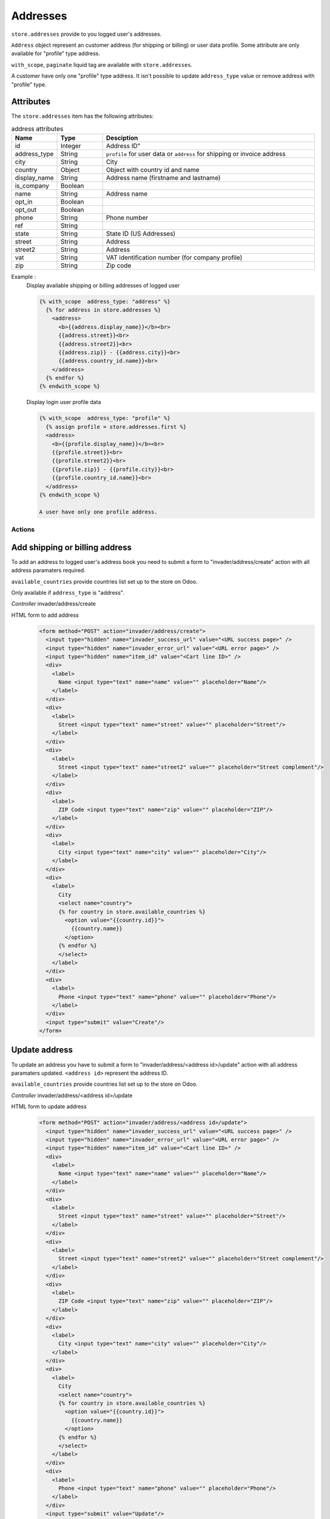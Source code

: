 .. _addresses:

=========
Addresses
=========
``store.addresses`` provide to you logged user's addresses.

``Address`` object represent an customer address (for shipping or billing) or
user data profile. Some attribute are only available for "profile" type address.

``with_scope``, ``paginate`` liquid tag are available with ``store.addresses``.

A customer have only one "profile" type address.
It isn't possible to update ``address_type`` value or remove address with
"profile" type.

------------------------
Attributes
------------------------

The ``store.addresses`` item has the following attributes:

.. csv-table:: address attributes
  :header: "Name", "Type", "Desciption"
  :widths: 15, 15, 70

  "id", "Integer", Address ID"
  "address_type", "String", "``profile`` for user data or ``address`` for shipping or invoice address"
  "city", "String", "City"
  "country", "Object", "Object with country id and name"
  "display_name", "String", "Address name (firstname and lastname)"
  "is_company", "Boolean", ""
  "name", "String", "Address name"
  "opt_in", "Boolean", ""
  "opt_out", "Boolean", ""
  "phone", "String", "Phone number"
  "ref", "String", ""
  "state", "String", "State ID (US Addresses)"
  "street", "String", "Address"
  "street2", "String", "Address"
  "vat", "String", "VAT identification number (for company profile)"
  "zip", "String", "Zip code"



Example :
  Display available shipping or billing addresses of logged user

  .. code-block:: liquid

    {% with_scope  address_type: "address" %}
      {% for address in store.addresses %}
        <address>
          <b>{{address.display_name}}</b><br>
          {{address.street}}<br>
          {{address.street2}}<br>
          {{address.zip}} - {{address.city}}<br>
          {{address.country_id.name}}<br>
        </address>
      {% endfor %}
    {% endwith_scope %}


  Display login user profile data

  .. code-block:: liquid

    {% with_scope  address_type: "profile" %}
      {% assign profile = store.addresses.first %}
      <address>
        <b>{{profile.display_name}}</b><br>
        {{profile.street}}<br>
        {{profile.street2}}<br>
        {{profile.zip}} - {{profile.city}}<br>
        {{profile.country_id.name}}<br>
      </address>
    {% endwith_scope %}

    A user have only one profile address.

Actions
=======

--------------------------------
Add  shipping or billing address
--------------------------------

To add an address to logged user's  address book you need to submit a form to
"invader/address/create" action with all address paramaters required.

``available_countries`` provide countries list set up to the store on Odoo.

Only available if ``address_type`` is "address".

*Controller* invader/address/create

HTML form to add address
  .. code-block:: html

    <form method="POST" action="invader/address/create">
      <input type="hidden" name="invader_success_url" value="<URL success page>" />
      <input type="hidden" name="invader_error_url" value="<URL error page>" />
      <input type="hidden" name="item_id" value="<Cart line ID>" />
      <div>
        <label>
          Name <input type="text" name="name" value="" placeholder="Name"/>
        </label>
      </div>
      <div>
        <label>
          Street <input type="text" name="street" value="" placeholder="Street"/>
        </label>
      </div>
      <div>
        <label>
          Street <input type="text" name="street2" value="" placeholder="Street complement"/>
        </label>
      </div>
      <div>
        <label>
          ZIP Code <input type="text" name="zip" value="" placeholder="ZIP"/>
        </label>
      </div>
      <div>
        <label>
          City <input type="text" name="city" value="" placeholder="City"/>
        </label>
      </div>
      <div>
        <label>
          City
          <select name="country">
          {% for country in store.available_countries %}
            <option value="{{country.id}}">
              {{country.name}}
            </option>
          {% endfor %}
          </select>
        </label>
      </div>
      <div>
        <label>
          Phone <input type="text" name="phone" value="" placeholder="Phone"/>
        </label>
      </div>
      <input type="submit" value="Create"/>
    </form>


--------------------------------
Update address
--------------------------------

To update an address you have to submit a form to
"invader/address/<address id>/update" action with all address paramaters
updated. ``<address id>`` represent the address ID.

``available_countries`` provide countries list set up to the store on Odoo.

*Controller* invader/address/<address id>/update

HTML form to update address
  .. code-block:: html

    <form method="POST" action="invader/address/<address id>/update">
      <input type="hidden" name="invader_success_url" value="<URL success page>" />
      <input type="hidden" name="invader_error_url" value="<URL error page>" />
      <input type="hidden" name="item_id" value="<Cart line ID>" />
      <div>
        <label>
          Name <input type="text" name="name" value="" placeholder="Name"/>
        </label>
      </div>
      <div>
        <label>
          Street <input type="text" name="street" value="" placeholder="Street"/>
        </label>
      </div>
      <div>
        <label>
          Street <input type="text" name="street2" value="" placeholder="Street complement"/>
        </label>
      </div>
      <div>
        <label>
          ZIP Code <input type="text" name="zip" value="" placeholder="ZIP"/>
        </label>
      </div>
      <div>
        <label>
          City <input type="text" name="city" value="" placeholder="City"/>
        </label>
      </div>
      <div>
        <label>
          City
          <select name="country">
          {% for country in store.available_countries %}
            <option value="{{country.id}}">
              {{country.name}}
            </option>
          {% endfor %}
          </select>
        </label>
      </div>
      <div>
        <label>
          Phone <input type="text" name="phone" value="" placeholder="Phone"/>
        </label>
      </div>
      <input type="submit" value="Update"/>
    </form>

--------------------------------
Remove address
--------------------------------

To remove an address you need to submit a form to
"invader/address/<address id>/remove" action.
``<address id>`` represent the address ID.

Only available if ``address_type`` is "address".

*Controller* invader/address/<address id>/remove

HTML form to remove address
  .. code-block:: html

    <form method="POST" action="invader/address/<address id>/remove">
      <input type="hidden" name="invader_success_url" value="<URL success page>" />
      <input type="hidden" name="invader_error_url" value="<URL error page>" />
      ...
      <input type="submit" value="Remove"/>
    </form>
